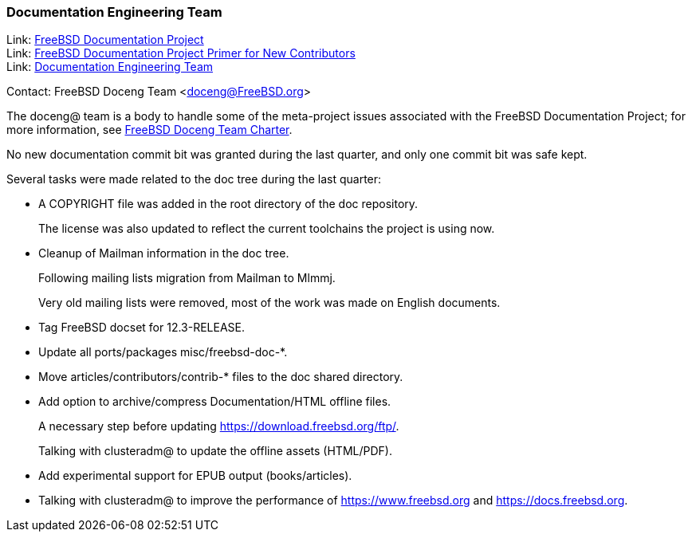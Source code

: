 ////
Quarter:	4th quarter of 2021
Prepared by:	dbaio
Reviewed by:	carlavilla, bcr
Last edit:	$Date: 2022-01-05 20:07:39 -0300 (Wed, 05 Jan 2022) $
Version:	$Id: doceng-2021-4th-quarter-status-report.adoc 208 2022-01-05 23:07:39Z dbaio $
////

=== Documentation Engineering Team

Link: link:https://www.freebsd.org/docproj/[FreeBSD Documentation Project] +
Link: link:https://docs.freebsd.org/en/books/fdp-primer/[FreeBSD Documentation Project Primer for New Contributors] +
Link: link:https://www.freebsd.org/administration/#t-doceng[Documentation Engineering Team]

Contact: FreeBSD Doceng Team <doceng@FreeBSD.org>

The doceng@ team is a body to handle some of the meta-project issues associated with the FreeBSD Documentation Project; for more information, see link:https://www.freebsd.org/internal/doceng/[FreeBSD Doceng Team Charter].

No new documentation commit bit was granted during the last quarter, and only one commit bit was safe kept.

Several tasks were made related to the doc tree during the last quarter:

* A COPYRIGHT file was added in the root directory of the doc repository.
+
The license was also updated to reflect the current toolchains the project is using now.

* Cleanup of Mailman information in the doc tree.
+
Following mailing lists migration from Mailman to Mlmmj.
+
Very old mailing lists were removed, most of the work was made on English documents.

* Tag FreeBSD docset for 12.3-RELEASE.

* Update all ports/packages misc/freebsd-doc-*.

* Move articles/contributors/contrib-* files to the doc shared directory.

* Add option to archive/compress Documentation/HTML offline files.
+
A necessary step before updating https://download.freebsd.org/ftp/.
+
Talking with clusteradm@ to update the offline assets (HTML/PDF).

* Add experimental support for EPUB output (books/articles).

* Talking with clusteradm@ to improve the performance of https://www.freebsd.org and https://docs.freebsd.org.


